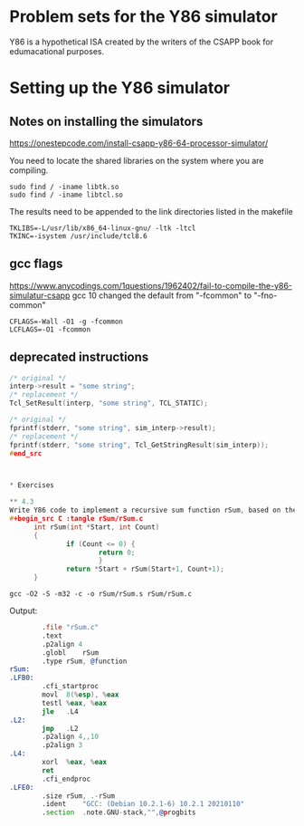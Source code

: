 
* Problem sets for the Y86 simulator

Y86 is a hypothetical ISA created by the writers of the CSAPP book for edumacational purposes.

* Setting up the Y86 simulator
** Notes on installing the simulators
https://onestepcode.com/install-csapp-y86-64-processor-simulator/

You need to locate the shared libraries on the system where you are compiling.

#+begin_src shell
  sudo find / -iname libtk.so
  sudo find / -iname libtcl.so
#+end_src

The results need to be appended to the link directories listed in the makefile

#+begin_src shell
  TKLIBS=-L/usr/lib/x86_64-linux-gnu/ -ltk -ltcl
  TKINC=-isystem /usr/include/tcl8.6
#+end_src

** gcc flags

https://www.anycodings.com/1questions/1962402/fail-to-compile-the-y86-simulatur-csapp
gcc 10 changed the default from "-fcommon" to "-fno-common" 
#+begin_src shell
CFLAGS=-Wall -O1 -g -fcommon
LCFLAGS=-O1 -fcommon
#+end_src

** deprecated instructions

#+begin_src C
/* original */
interp->result = "some string";
/* replacement */
Tcl_SetResult(interp, "some string", TCL_STATIC);

/* original */
fprintf(stderr, "some string", sim_interp->result);
/* replacement */
fprintf(stderr, "some string", Tcl_GetStringResult(sim_interp));
#end_src



* Exercises

** 4.3
Write Y86 code to implement a recursive sum function rSum, based on the following C code:
#+begin_src C :tangle rSum/rSum.c  
      int rSum(int *Start, int Count)
      {
              if (Count <= 0) {
                      return 0;
                      }
              return *Start + rSum(Start+1, Count+1);
      }
#+end_src

#+begin_src shell
      gcc -O2 -S -m32 -c -o rSum/rSum.s rSum/rSum.c
#+end_src


Output:
#+begin_src asm
          .file	"rSum.c"
          .text
          .p2align 4
          .globl	rSum
          .type	rSum, @function
  rSum:
  .LFB0:
          .cfi_startproc
          movl	8(%esp), %eax
          testl	%eax, %eax
          jle	.L4
  .L2:
          jmp	.L2
          .p2align 4,,10
          .p2align 3
  .L4:
          xorl	%eax, %eax
          ret
          .cfi_endproc
  .LFE0:
          .size	rSum, .-rSum
          .ident	"GCC: (Debian 10.2.1-6) 10.2.1 20210110"
          .section	.note.GNU-stack,"",@progbits

#+end_src
